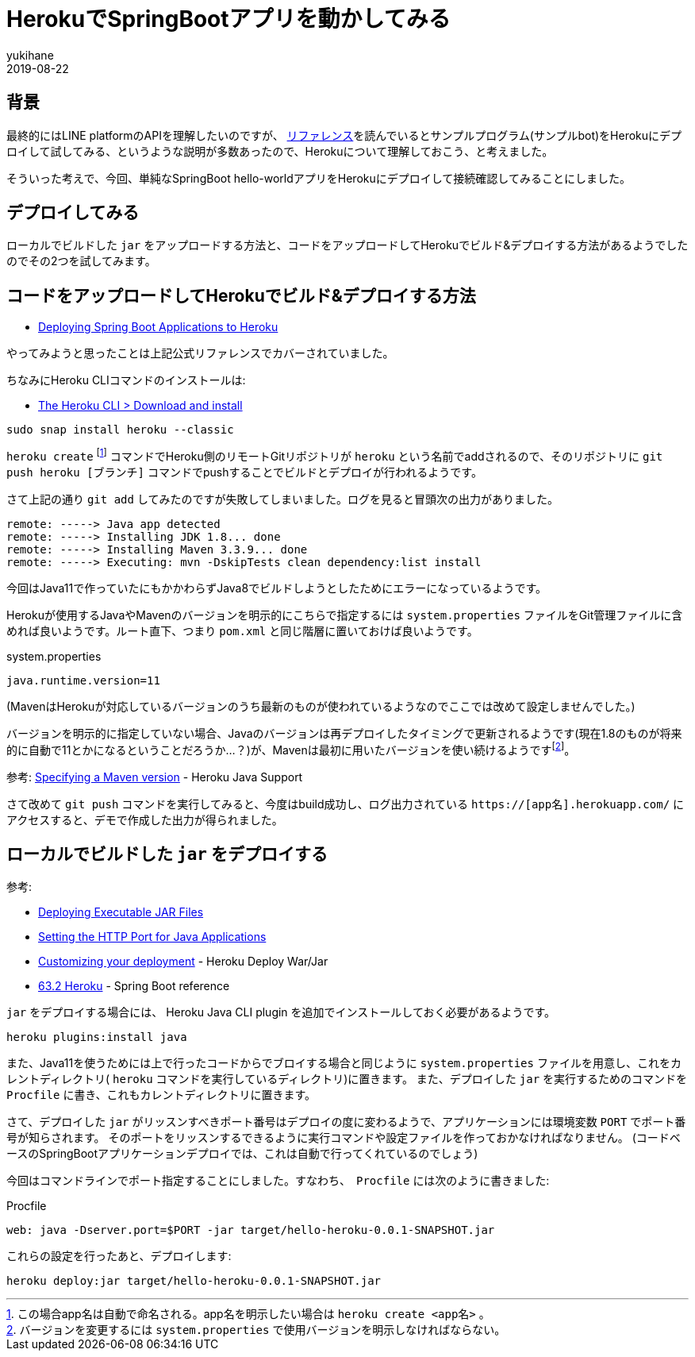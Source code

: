 = HerokuでSpringBootアプリを動かしてみる
yukihane
2019-08-22
:jbake-type: post
:jbake-status: published
:jbake-tags: java,springboot,heroku
:idprefix:

== 背景

最終的にはLINE platformのAPIを理解したいのですが、 https://developers.line.biz/ja/docs/[リファレンス]を読んでいるとサンプルプログラム(サンプルbot)をHerokuにデプロイして試してみる、というような説明が多数あったので、Herokuについて理解しておこう、と考えました。

そういった考えで、今回、単純なSpringBoot hello-worldアプリをHerokuにデプロイして接続確認してみることにしました。

== デプロイしてみる

ローカルでビルドした `jar` をアップロードする方法と、コードをアップロードしてHerokuでビルド&デプロイする方法があるようでしたのでその2つを試してみます。

== コードをアップロードしてHerokuでビルド&デプロイする方法

* https://devcenter.heroku.com/articles/deploying-spring-boot-apps-to-heroku[Deploying Spring Boot Applications to Heroku]

やってみようと思ったことは上記公式リファレンスでカバーされていました。

ちなみにHeroku CLIコマンドのインストールは:

* https://devcenter.heroku.com/articles/heroku-cli#download-and-install[The Heroku CLI > Download and install]
----
sudo snap install heroku --classic
----

`heroku create` footnote:[この場合app名は自動で命名される。app名を明示したい場合は `heroku create <app名>` 。] コマンドでHeroku側のリモートGitリポジトリが `heroku` という名前でaddされるので、そのリポジトリに `git push heroku [ブランチ]` コマンドでpushすることでビルドとデプロイが行われるようです。

さて上記の通り `git add` してみたのですが失敗してしまいました。ログを見ると冒頭次の出力がありました。
----
remote: -----> Java app detected
remote: -----> Installing JDK 1.8... done
remote: -----> Installing Maven 3.3.9... done
remote: -----> Executing: mvn -DskipTests clean dependency:list install
----

今回はJava11で作っていたにもかかわらずJava8でビルドしようとしたためにエラーになっているようです。

Herokuが使用するJavaやMavenのバージョンを明示的にこちらで指定するには `system.properties` ファイルをGit管理ファイルに含めれば良いようです。ルート直下、つまり `pom.xml` と同じ階層に置いておけば良いようです。

.system.properties
----
java.runtime.version=11
----
(MavenはHerokuが対応しているバージョンのうち最新のものが使われているようなのでここでは改めて設定しませんでした。)

バージョンを明示的に指定していない場合、Javaのバージョンは再デプロイしたタイミングで更新されるようです(現在1.8のものが将来的に自動で11とかになるということだろうか…？)が、Mavenは最初に用いたバージョンを使い続けるようですfootnote:[バージョンを変更するには `system.properties` で使用バージョンを明示しなければならない。]。

参考: https://devcenter.heroku.com/articles/java-support#specifying-a-maven-version[Specifying a Maven version] - Heroku Java Support

さて改めて `git push` コマンドを実行してみると、今度はbuild成功し、ログ出力されている `https://[app名].herokuapp.com/` にアクセスすると、デモで作成した出力が得られました。

== ローカルでビルドした `jar` をデプロイする

参考:

* https://devcenter.heroku.com/articles/deploying-executable-jar-files[Deploying Executable JAR Files]
* https://devcenter.heroku.com/articles/setting-the-http-port-for-java-applications[Setting the HTTP Port for Java Applications]
* https://github.com/heroku/heroku-cli-deploy#customizing-your-deployment[Customizing your deployment] - Heroku Deploy War/Jar
* https://docs.spring.io/spring-boot/docs/2.1.7.RELEASE/reference/html/cloud-deployment.html#cloud-deployment-heroku[63.2 Heroku] - Spring Boot reference

`jar` をデプロイする場合には、 Heroku Java CLI plugin を追加でインストールしておく必要があるようです。
----
heroku plugins:install java
----
また、Java11を使うためには上で行ったコードからでブロイする場合と同じように `system.properties` ファイルを用意し、これをカレントディレクトリ( `heroku` コマンドを実行しているディレクトリ)に置きます。
また、デプロイした `jar` を実行するためのコマンドを `Procfile` に書き、これもカレントディレクトリに置きます。

さて、デプロイした `jar` がリッスンすべきポート番号はデプロイの度に変わるようで、アプリケーションには環境変数 `PORT` でポート番号が知らされます。
そのポートをリッスンするできるように実行コマンドや設定ファイルを作っておかなければなりません。
(コードベースのSpringBootアプリケーションデプロイでは、これは自動で行ってくれているのでしょう)

今回はコマンドラインでポート指定することにしました。すなわち、　`Procfile` には次のように書きました:

.Procfile
----
web: java -Dserver.port=$PORT -jar target/hello-heroku-0.0.1-SNAPSHOT.jar
----

これらの設定を行ったあと、デプロイします:
----
heroku deploy:jar target/hello-heroku-0.0.1-SNAPSHOT.jar
----

